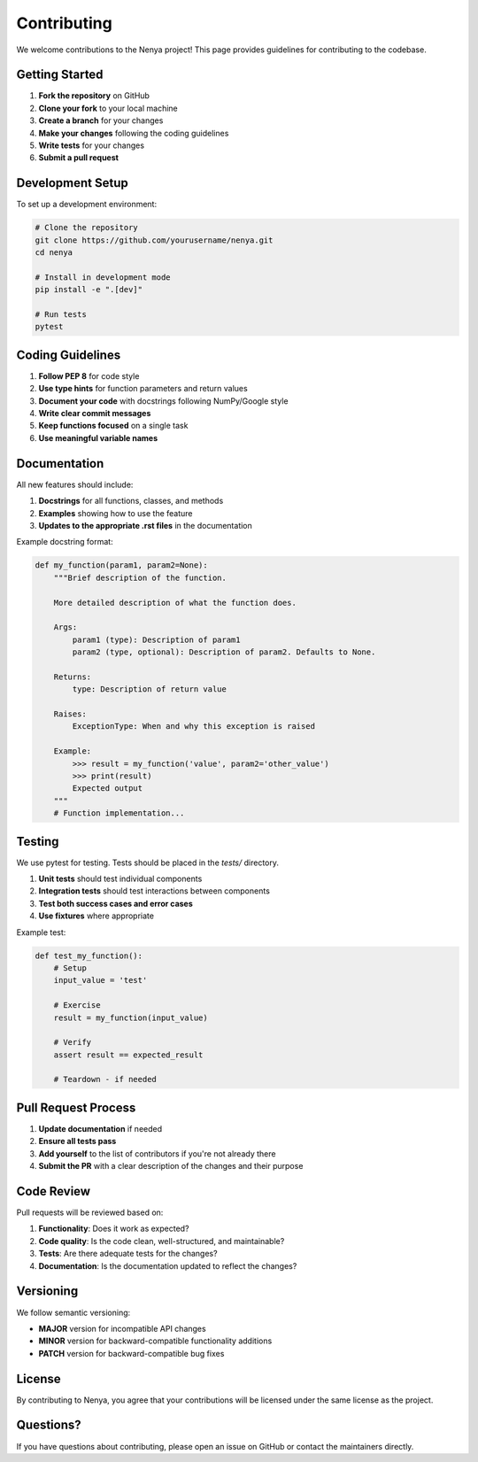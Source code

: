 .. _contributing:

Contributing
===========

We welcome contributions to the Nenya project! This page provides guidelines for contributing to the codebase.

Getting Started
-------------

1. **Fork the repository** on GitHub
2. **Clone your fork** to your local machine
3. **Create a branch** for your changes
4. **Make your changes** following the coding guidelines
5. **Write tests** for your changes
6. **Submit a pull request**

Development Setup
---------------

To set up a development environment:

.. code-block:: bash

   # Clone the repository
   git clone https://github.com/yourusername/nenya.git
   cd nenya
   
   # Install in development mode
   pip install -e ".[dev]"
   
   # Run tests
   pytest

Coding Guidelines
---------------

1. **Follow PEP 8** for code style
2. **Use type hints** for function parameters and return values
3. **Document your code** with docstrings following NumPy/Google style
4. **Write clear commit messages**
5. **Keep functions focused** on a single task
6. **Use meaningful variable names**

Documentation
-----------

All new features should include:

1. **Docstrings** for all functions, classes, and methods
2. **Examples** showing how to use the feature
3. **Updates to the appropriate .rst files** in the documentation

Example docstring format:

.. code-block:: python

   def my_function(param1, param2=None):
       """Brief description of the function.
       
       More detailed description of what the function does.
       
       Args:
           param1 (type): Description of param1
           param2 (type, optional): Description of param2. Defaults to None.
           
       Returns:
           type: Description of return value
           
       Raises:
           ExceptionType: When and why this exception is raised
           
       Example:
           >>> result = my_function('value', param2='other_value')
           >>> print(result)
           Expected output
       """
       # Function implementation...

Testing
------

We use pytest for testing. Tests should be placed in the `tests/` directory.

1. **Unit tests** should test individual components
2. **Integration tests** should test interactions between components
3. **Test both success cases and error cases**
4. **Use fixtures** where appropriate

Example test:

.. code-block:: python

   def test_my_function():
       # Setup
       input_value = 'test'
       
       # Exercise
       result = my_function(input_value)
       
       # Verify
       assert result == expected_result
       
       # Teardown - if needed

Pull Request Process
------------------

1. **Update documentation** if needed
2. **Ensure all tests pass**
3. **Add yourself** to the list of contributors if you're not already there
4. **Submit the PR** with a clear description of the changes and their purpose

Code Review
----------

Pull requests will be reviewed based on:

1. **Functionality**: Does it work as expected?
2. **Code quality**: Is the code clean, well-structured, and maintainable?
3. **Tests**: Are there adequate tests for the changes?
4. **Documentation**: Is the documentation updated to reflect the changes?

Versioning
---------

We follow semantic versioning:

- **MAJOR** version for incompatible API changes
- **MINOR** version for backward-compatible functionality additions
- **PATCH** version for backward-compatible bug fixes

License
------

By contributing to Nenya, you agree that your contributions will be licensed under the same license as the project.

Questions?
---------

If you have questions about contributing, please open an issue on GitHub or contact the maintainers directly.
